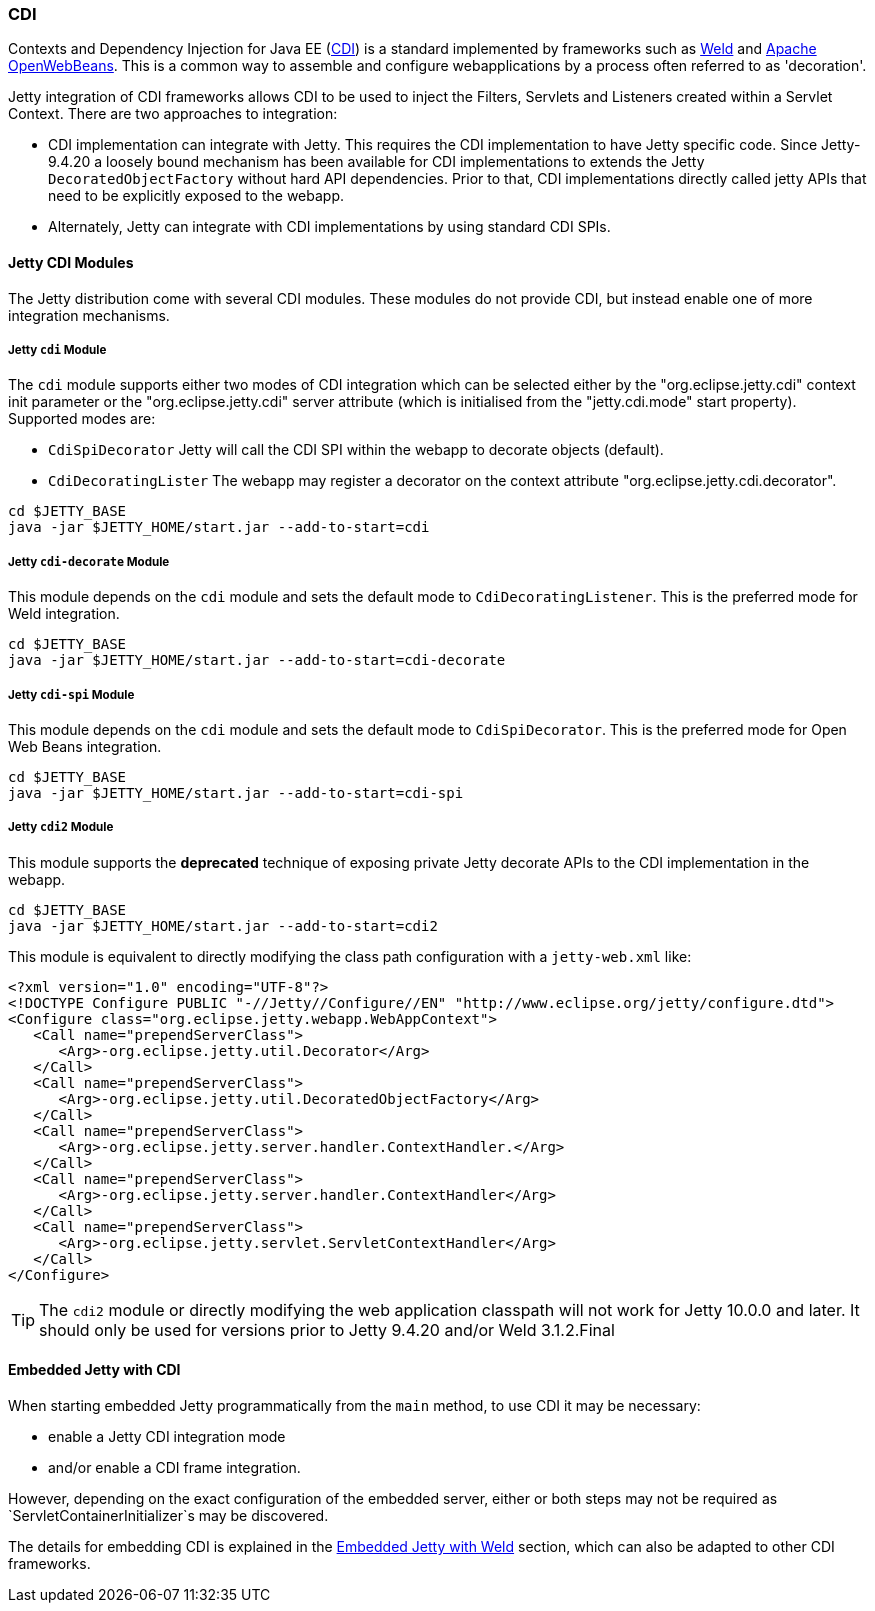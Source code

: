 //
//  ========================================================================
//  Copyright (c) 1995-2022 Mort Bay Consulting Pty Ltd and others.
//  ========================================================================
//  All rights reserved. This program and the accompanying materials
//  are made available under the terms of the Eclipse Public License v1.0
//  and Apache License v2.0 which accompanies this distribution.
//
//      The Eclipse Public License is available at
//      http://www.eclipse.org/legal/epl-v10.html
//
//      The Apache License v2.0 is available at
//      http://www.opensource.org/licenses/apache2.0.php
//
//  You may elect to redistribute this code under either of these licenses.
//  ========================================================================
//

[[framework-cdi]]
=== CDI

Contexts and Dependency Injection for Java EE (http://www.cdi-spec.org/[CDI]) is a standard implemented by frameworks such as http://seamframework.org/Weld[Weld] and https://openwebbeans.apache.org/[Apache OpenWebBeans].
This is a common way to assemble and configure webapplications by a process often referred to as 'decoration'.

Jetty integration of CDI frameworks allows CDI to be used to inject the Filters, Servlets and Listeners created within a Servlet Context.
There are two approaches to integration:

 * CDI implementation can integrate with Jetty.
   This requires the CDI implementation to have Jetty specific code.
   Since Jetty-9.4.20 a loosely bound mechanism has been available for CDI implementations to extends the Jetty `DecoratedObjectFactory` without hard API dependencies.
   Prior to that, CDI implementations directly called jetty APIs that need to be explicitly exposed to the webapp.

 * Alternately, Jetty can integrate with CDI implementations by using standard CDI SPIs.

==== Jetty CDI Modules

The Jetty distribution come with several CDI modules.
These modules do not provide CDI, but instead enable one of more integration mechanisms.

===== Jetty `cdi` Module
The `cdi` module supports either two modes of CDI integration which can be selected either by the "org.eclipse.jetty.cdi" context init parameter or the "org.eclipse.jetty.cdi" server attribute (which is initialised from the "jetty.cdi.mode" start property).
Supported modes are:

 * `CdiSpiDecorator` Jetty will call the CDI SPI within the webapp to decorate objects (default).

 * `CdiDecoratingLister` The webapp may register a decorator on the context attribute "org.eclipse.jetty.cdi.decorator".
-------------------------
cd $JETTY_BASE
java -jar $JETTY_HOME/start.jar --add-to-start=cdi
-------------------------

===== Jetty `cdi-decorate` Module
This module depends on the `cdi` module and sets the default mode to `CdiDecoratingListener`.
This is the preferred mode for Weld integration.
-------------------------
cd $JETTY_BASE
java -jar $JETTY_HOME/start.jar --add-to-start=cdi-decorate
-------------------------

===== Jetty `cdi-spi` Module
This module depends on the `cdi` module and sets the default mode to `CdiSpiDecorator`.
This is the preferred mode for Open Web Beans integration.
-------------------------
cd $JETTY_BASE
java -jar $JETTY_HOME/start.jar --add-to-start=cdi-spi
-------------------------

===== Jetty `cdi2` Module
This module supports the *deprecated* technique of exposing private Jetty decorate APIs to the CDI implementation in the webapp.

-------------------------
cd $JETTY_BASE
java -jar $JETTY_HOME/start.jar --add-to-start=cdi2
-------------------------

This module is equivalent to directly modifying the class path configuration with a `jetty-web.xml` like:

[source.XML, xml]
-------------------------------------------------------------
<?xml version="1.0" encoding="UTF-8"?>
<!DOCTYPE Configure PUBLIC "-//Jetty//Configure//EN" "http://www.eclipse.org/jetty/configure.dtd">
<Configure class="org.eclipse.jetty.webapp.WebAppContext">
   <Call name="prependServerClass">
      <Arg>-org.eclipse.jetty.util.Decorator</Arg>
   </Call>
   <Call name="prependServerClass">
      <Arg>-org.eclipse.jetty.util.DecoratedObjectFactory</Arg>
   </Call>
   <Call name="prependServerClass">
      <Arg>-org.eclipse.jetty.server.handler.ContextHandler.</Arg>
   </Call>
   <Call name="prependServerClass">
      <Arg>-org.eclipse.jetty.server.handler.ContextHandler</Arg>
   </Call>
   <Call name="prependServerClass">
      <Arg>-org.eclipse.jetty.servlet.ServletContextHandler</Arg>
   </Call>
</Configure>
-------------------------------------------------------------

[TIP]
====
The `cdi2` module or directly modifying the web application classpath will not work for Jetty 10.0.0 and later.
It should only be used for versions prior to Jetty 9.4.20 and/or Weld 3.1.2.Final
====
[[cdi-embedded]]
==== Embedded Jetty with CDI
When starting embedded Jetty programmatically from the `main` method, to use CDI it may be
necessary:

 * enable a Jetty CDI integration mode

 * and/or enable a CDI frame integration.

However, depending on the exact configuration of the embedded server, either or both steps may not be required as `ServletContainerInitializer`s may be discovered.

The details for embedding CDI is explained in the link:#weld-embedded[Embedded Jetty with Weld] section, which can also be adapted to other CDI frameworks.
